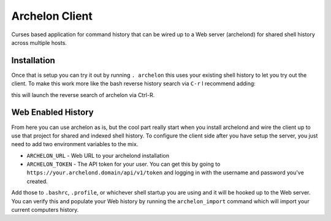 Archelon Client
---------------

Curses based application for command history that can be wired up to a
Web server (archelond) for shared shell history across multiple hosts.

Installation
============

.. code-block:: bash
  pip install archelonc

Once that is setup you can try it out by running ``. archelon`` this
uses your existing shell history to let you try out the client.  To make this work more like the bash reverse history search via ``C-r`` I recommend adding:

.. code-block:: bash
  bind '"\C-R":". archelon\n"'

this will launch the reverse search of archelon via Ctrl-R.

Web Enabled History
===================

From here you can use archelon as is, but the cool part really start
when you install archelond and wire the client up to use that project
for shared and indexed shell history.  To configure the client side
after you have setup the server, you just need to add two environment
variables to the mix.

- ``ARCHELON_URL`` - Web URL to your archelond installation
- ``ARCHELON_TOKEN`` - The API token for your user.  You can get this
  by going to ``https://your.archelond.domain/api/v1/token`` and
  logging in with the username and password you've created.

Add those to ``.bashrc``, ``.profile``, or whichever shell startup you
are using and it will be hooked up to the Web server.  You can verify
this and populate your Web history by running the ``archelon_import``
command which will import your current computers history.
